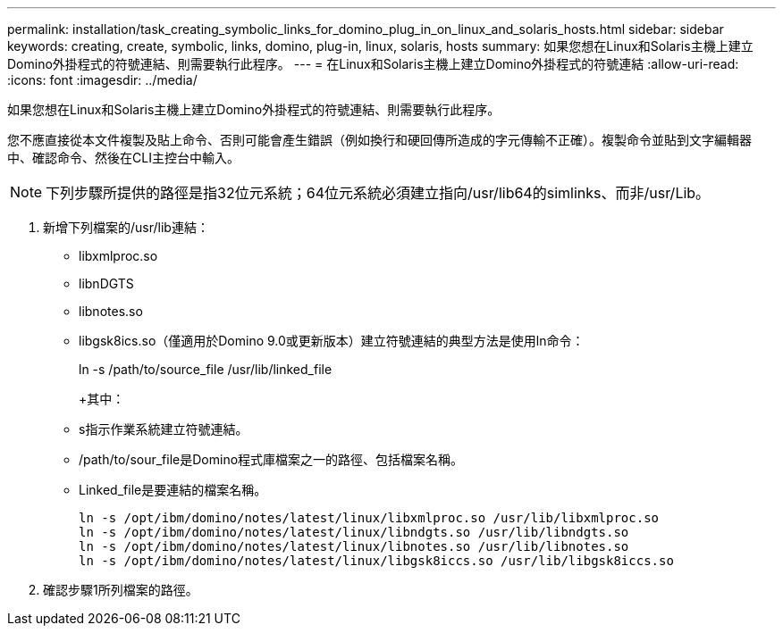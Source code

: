 ---
permalink: installation/task_creating_symbolic_links_for_domino_plug_in_on_linux_and_solaris_hosts.html 
sidebar: sidebar 
keywords: creating, create, symbolic, links, domino, plug-in, linux, solaris, hosts 
summary: 如果您想在Linux和Solaris主機上建立Domino外掛程式的符號連結、則需要執行此程序。 
---
= 在Linux和Solaris主機上建立Domino外掛程式的符號連結
:allow-uri-read: 
:icons: font
:imagesdir: ../media/


[role="lead"]
如果您想在Linux和Solaris主機上建立Domino外掛程式的符號連結、則需要執行此程序。

您不應直接從本文件複製及貼上命令、否則可能會產生錯誤（例如換行和硬回傳所造成的字元傳輸不正確）。複製命令並貼到文字編輯器中、確認命令、然後在CLI主控台中輸入。


NOTE: 下列步驟所提供的路徑是指32位元系統；64位元系統必須建立指向/usr/lib64的simlinks、而非/usr/Lib。

. 新增下列檔案的/usr/lib連結：
+
** libxmlproc.so
** libnDGTS
** libnotes.so
** libgsk8ics.so（僅適用於Domino 9.0或更新版本）建立符號連結的典型方法是使用ln命令：


+
ln -s /path/to/source_file /usr/lib/linked_file

+
+其中：

+
** s指示作業系統建立符號連結。
** /path/to/sour_file是Domino程式庫檔案之一的路徑、包括檔案名稱。
** Linked_file是要連結的檔案名稱。
+
[listing]
----
ln -s /opt/ibm/domino/notes/latest/linux/libxmlproc.so /usr/lib/libxmlproc.so
ln -s /opt/ibm/domino/notes/latest/linux/libndgts.so /usr/lib/libndgts.so
ln -s /opt/ibm/domino/notes/latest/linux/libnotes.so /usr/lib/libnotes.so
ln -s /opt/ibm/domino/notes/latest/linux/libgsk8iccs.so /usr/lib/libgsk8iccs.so
----


. 確認步驟1所列檔案的路徑。

